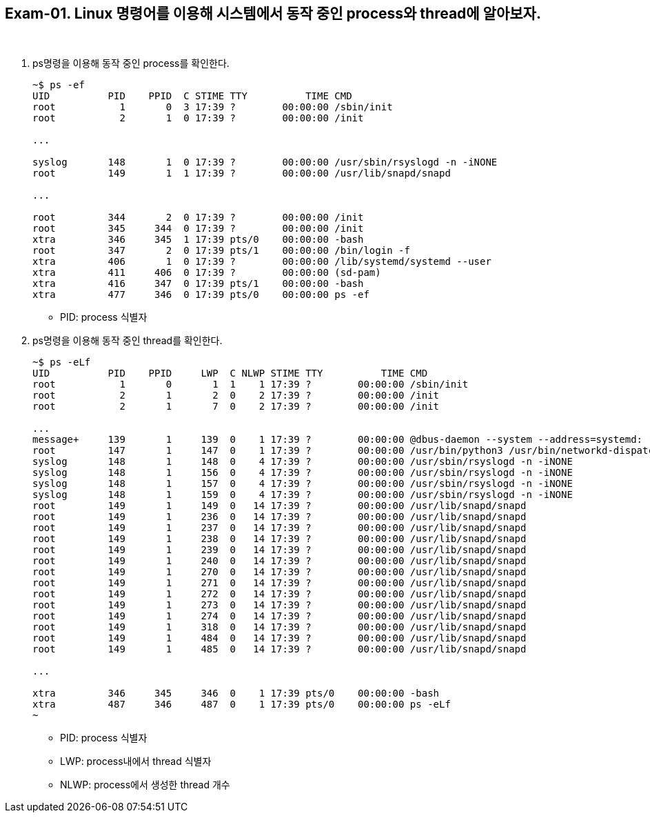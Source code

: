 == Exam-01. Linux 명령어를 이용해 시스템에서 동작 중인 process와 thread에 알아보자.

{empty} +

1. ps명령을 이용해 동작 중인 process를 확인한다.
+
--
====
[source,console]
----
~$ ps -ef 
UID          PID    PPID  C STIME TTY          TIME CMD
root           1       0  3 17:39 ?        00:00:00 /sbin/init
root           2       1  0 17:39 ?        00:00:00 /init

...

syslog       148       1  0 17:39 ?        00:00:00 /usr/sbin/rsyslogd -n -iNONE
root         149       1  1 17:39 ?        00:00:00 /usr/lib/snapd/snapd

...

root         344       2  0 17:39 ?        00:00:00 /init
root         345     344  0 17:39 ?        00:00:00 /init
xtra         346     345  1 17:39 pts/0    00:00:00 -bash
root         347       2  0 17:39 pts/1    00:00:00 /bin/login -f
xtra         406       1  0 17:39 ?        00:00:00 /lib/systemd/systemd --user
xtra         411     406  0 17:39 ?        00:00:00 (sd-pam)
xtra         416     347  0 17:39 pts/1    00:00:00 -bash
xtra         477     346  0 17:39 pts/0    00:00:00 ps -ef
----
====
* PID: process 식별자
--
+
2. ps명령을 이용해 동작 중인 thread를 확인한다.
+
--
====
[source,console]
----
~$ ps -eLf
UID          PID    PPID     LWP  C NLWP STIME TTY          TIME CMD
root           1       0       1  1    1 17:39 ?        00:00:00 /sbin/init
root           2       1       2  0    2 17:39 ?        00:00:00 /init
root           2       1       7  0    2 17:39 ?        00:00:00 /init

... 
message+     139       1     139  0    1 17:39 ?        00:00:00 @dbus-daemon --system --address=systemd: --nofork --nop
root         147       1     147  0    1 17:39 ?        00:00:00 /usr/bin/python3 /usr/bin/networkd-dispatcher --run-sta
syslog       148       1     148  0    4 17:39 ?        00:00:00 /usr/sbin/rsyslogd -n -iNONE
syslog       148       1     156  0    4 17:39 ?        00:00:00 /usr/sbin/rsyslogd -n -iNONE
syslog       148       1     157  0    4 17:39 ?        00:00:00 /usr/sbin/rsyslogd -n -iNONE
syslog       148       1     159  0    4 17:39 ?        00:00:00 /usr/sbin/rsyslogd -n -iNONE
root         149       1     149  0   14 17:39 ?        00:00:00 /usr/lib/snapd/snapd
root         149       1     236  0   14 17:39 ?        00:00:00 /usr/lib/snapd/snapd
root         149       1     237  0   14 17:39 ?        00:00:00 /usr/lib/snapd/snapd
root         149       1     238  0   14 17:39 ?        00:00:00 /usr/lib/snapd/snapd
root         149       1     239  0   14 17:39 ?        00:00:00 /usr/lib/snapd/snapd
root         149       1     240  0   14 17:39 ?        00:00:00 /usr/lib/snapd/snapd
root         149       1     270  0   14 17:39 ?        00:00:00 /usr/lib/snapd/snapd
root         149       1     271  0   14 17:39 ?        00:00:00 /usr/lib/snapd/snapd
root         149       1     272  0   14 17:39 ?        00:00:00 /usr/lib/snapd/snapd
root         149       1     273  0   14 17:39 ?        00:00:00 /usr/lib/snapd/snapd
root         149       1     274  0   14 17:39 ?        00:00:00 /usr/lib/snapd/snapd
root         149       1     318  0   14 17:39 ?        00:00:00 /usr/lib/snapd/snapd
root         149       1     484  0   14 17:39 ?        00:00:00 /usr/lib/snapd/snapd
root         149       1     485  0   14 17:39 ?        00:00:00 /usr/lib/snapd/snapd

...

xtra         346     345     346  0    1 17:39 pts/0    00:00:00 -bash
xtra         487     346     487  0    1 17:39 pts/0    00:00:00 ps -eLf
~
----
====
* PID: process 식별자
* LWP: process내에서 thread 식별자
* NLWP: process에서 생성한 thread 개수
--
+